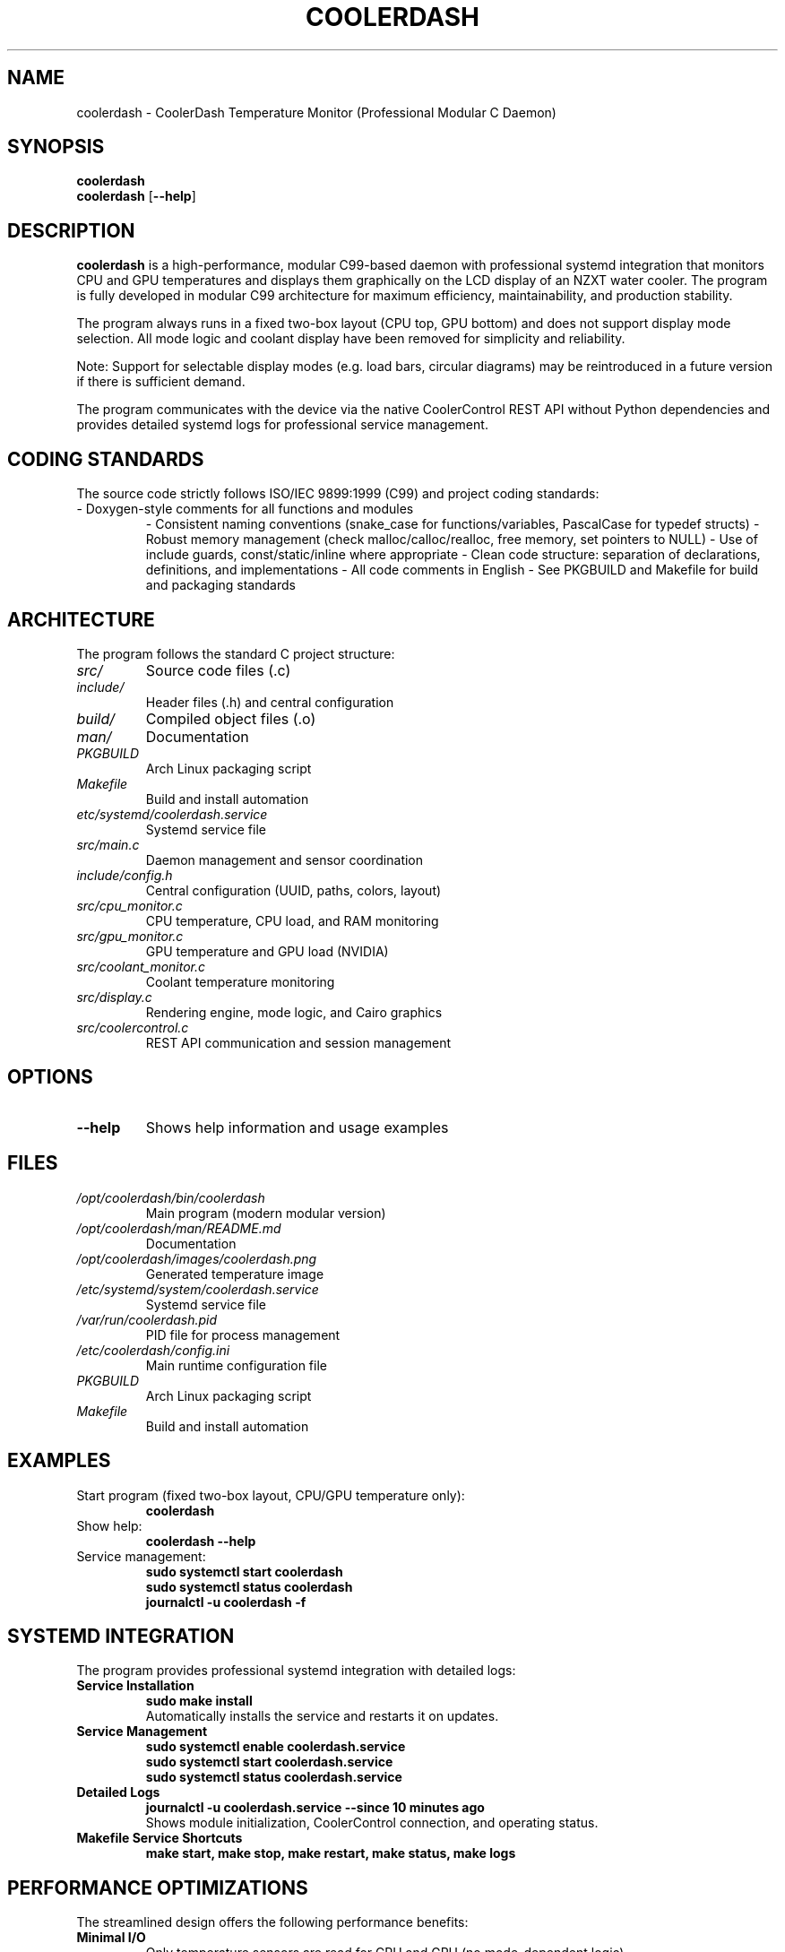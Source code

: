 .TH COOLERDASH 1 "July 2025" "coolerdash 1.25.07.16.0000" "User Commands"
.SH NAME
coolerdash \- CoolerDash Temperature Monitor (Professional Modular C Daemon)
.SH SYNOPSIS
.B coolerdash
.br
.B coolerdash
[\fB\-\-help\fR]
.SH DESCRIPTION
.B coolerdash
is a high-performance, modular C99-based daemon with professional systemd integration that monitors CPU and GPU temperatures and displays them graphically on the LCD display of an NZXT water cooler. The program is fully developed in modular C99 architecture for maximum efficiency, maintainability, and production stability.

The program always runs in a fixed two-box layout (CPU top, GPU bottom) and does not support display mode selection. All mode logic and coolant display have been removed for simplicity and reliability.

Note: Support for selectable display modes (e.g. load bars, circular diagrams) may be reintroduced in a future version if there is sufficient demand.

The program communicates with the device via the native CoolerControl REST API without Python dependencies and provides detailed systemd logs for professional service management.

.SH CODING STANDARDS
The source code strictly follows ISO/IEC 9899:1999 (C99) and project coding standards:
.TP
- Doxygen-style comments for all functions and modules
- Consistent naming conventions (snake_case for functions/variables, PascalCase for typedef structs)
- Robust memory management (check malloc/calloc/realloc, free memory, set pointers to NULL)
- Use of include guards, const/static/inline where appropriate
- Clean code structure: separation of declarations, definitions, and implementations
- All code comments in English
- See PKGBUILD and Makefile for build and packaging standards

.SH ARCHITECTURE
The program follows the standard C project structure:
.TP
.I src/
Source code files (.c)
.TP
.I include/
Header files (.h) and central configuration
.TP
.I build/
Compiled object files (.o)
.TP
.I man/
Documentation
.TP
.I PKGBUILD
Arch Linux packaging script
.TP
.I Makefile
Build and install automation
.TP
.I etc/systemd/coolerdash.service
Systemd service file
.TP
.I src/main.c
Daemon management and sensor coordination
.TP
.I include/config.h
Central configuration (UUID, paths, colors, layout)
.TP
.I src/cpu_monitor.c
CPU temperature, CPU load, and RAM monitoring
.TP
.I src/gpu_monitor.c
GPU temperature and GPU load (NVIDIA)
.TP
.I src/coolant_monitor.c
Coolant temperature monitoring
.TP
.I src/display.c
Rendering engine, mode logic, and Cairo graphics
.TP
.I src/coolercontrol.c
REST API communication and session management

.SH OPTIONS
.TP
.BR \-\-help
Shows help information and usage examples

.SH FILES
.TP
.I /opt/coolerdash/bin/coolerdash
Main program (modern modular version)
.TP
.I /opt/coolerdash/man/README.md
Documentation
.TP
.I /opt/coolerdash/images/coolerdash.png
Generated temperature image
.TP
.I /etc/systemd/system/coolerdash.service
Systemd service file
.TP
.I /var/run/coolerdash.pid
PID file for process management
.TP
.I /etc/coolerdash/config.ini
Main runtime configuration file
.TP
.I PKGBUILD
Arch Linux packaging script
.TP
.I Makefile
Build and install automation

.SH EXAMPLES
.TP
Start program (fixed two-box layout, CPU/GPU temperature only):
.B coolerdash
.TP
Show help:
.B coolerdash --help
.TP
Service management:
.B sudo systemctl start coolerdash
.br
.B sudo systemctl status coolerdash
.br
.B journalctl -u coolerdash -f

.SH SYSTEMD INTEGRATION
The program provides professional systemd integration with detailed logs:
.TP
.B Service Installation
.B sudo make install
.br
Automatically installs the service and restarts it on updates.
.TP
.B Service Management
.B sudo systemctl enable coolerdash.service
.br
.B sudo systemctl start coolerdash.service
.br
.B sudo systemctl status coolerdash.service
.TP
.B Detailed Logs
.B journalctl -u coolerdash.service --since "10 minutes ago"
.br
Shows module initialization, CoolerControl connection, and operating status.
.TP
.B Makefile Service Shortcuts
.B make start, make stop, make restart, make status, make logs

.SH PERFORMANCE OPTIMIZATIONS
The streamlined design offers the following performance benefits:
.TP
.B Minimal I/O
Only temperature sensors are read for CPU and GPU (no mode-dependent logic).
.TP
.B Sensor data caching
CPU: hwmon paths are cached at startup.
GPU: 2.5-second cache with nvidia-smi.
.TP
.B Change detection
Display updates only on significant changes (0.1°C for temperatures).

.SH CONFIGURATION
All important runtime and build-time settings are managed via configuration files:
.TP
.B /etc/coolerdash/config.ini (RECOMMENDED)
Main runtime configuration file. Edit this file to change display, thresholds, colors, paths, and daemon settings without recompiling.
After editing, restart the service with:
.br
\fBsudo systemctl restart coolerdash.service\fR
.br
Values in config.ini always take precedence over those in include/config.h.
If config.ini is missing, all settings from include/config.h are used as defaults.
.TP
.B include/config.h
Build-time defaults for all configuration values. Edit before compiling to set initial values for display, thresholds, colors, and paths.

.SH DEPENDENCIES
.TP
.B CoolerControl (REQUIRED)
Must be installed and running (coolercontrold.service)
.br
Installation guide: https://gitlab.com/coolercontrol/coolercontrol/-/blob/main/README.md
.TP
.B System Libraries
Cairo (graphics), cURL (HTTP), NVIDIA-SMI (GPU data), hwmon (temperature sensors), libinih (INI parsing)

.SH INSTALLATION
Installs to /opt/coolerdash/bin/ and /opt/coolerdash/images/.
Systemd service file is installed to /etc/systemd/system/coolerdash.service.
Default config file is installed to /etc/coolerdash/config.ini.
.TP
.B PKGBUILD and AUR
Arch Linux users can build and install via PKGBUILD and AUR. See PKGBUILD for details.

.SH UNINSTALL
Removes all files from /opt/coolerdash/ and disables the service.
The config file /etc/coolerdash/config.ini is preserved unless unchanged (Arch standard).
.TP
.B PKGBUILD
Provides uninstall logic for Arch Linux packaging.

.SH USAGE
.TP
.B Start program (fixed two-box layout, CPU/GPU temperature only):
.B coolerdash
.TP
.B Show help:
.B coolerdash --help
.TP
.B Service management:
.B sudo systemctl start coolerdash
.br
.B sudo systemctl status coolerdash
.br
.B sudo systemctl restart coolerdash
.br
.B journalctl -u coolerdash -f

.SH NOTES
- All runtime settings can be changed via /etc/coolerdash/config.ini.
- After editing config.ini, restart the service to apply changes.
- If config.ini is missing, build-time defaults from include/config.h are used.
- No legacy mode selection, cache directories, or UID files are used.
- All code is documented with Doxygen-style comments and follows strict coding standards.
- See PKGBUILD and Makefile for build and packaging documentation.

.SH BUGS
Report bugs to: christkue79@gmail.com or via GitHub Issues: https://github.com/damachine/coolerdash/issues
.TP
- All known bugs are documented in the source code with Doxygen @bug comments.

.SH AUTHOR
Written by DAMACHINE (christkue79@gmail.com).

.SH SEE ALSO
.BR systemctl (1),
.BR coolercontrol (1),
.BR nvidia-smi (1),
.BR journalctl (1)
.br
Project repository: https://github.com/damachine/coolerdash

.SH COPYRIGHT
Copyright © 2025 DAMACHINE. This is free software; see source for copying conditions.
Released under MIT License.
